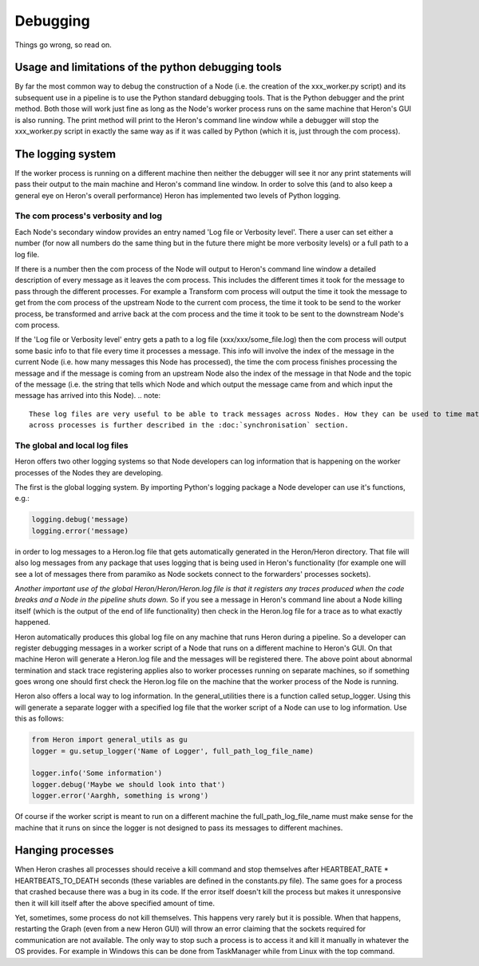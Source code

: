 

Debugging
==========

Things go wrong, so read on.

Usage and limitations of the python debugging tools
_________________________________________
By far the most common way to debug the construction of a Node (i.e. the creation of the xxx_worker.py script)
and its subsequent use in a pipeline is to use the Python standard debugging tools. That is the Python debugger and the
print method. Both those will work just fine as long as the Node's worker process runs on the same machine that Heron's
GUI is also running. The print method will print to the Heron's command line window while a debugger will stop the
xxx_worker.py script in exactly the same way as if it was called by Python (which it is, just through the com process).


The logging system
___________________

If the worker process is running on a different machine then neither the debugger will see it nor any print
statements will pass their output to the main machine and Heron's command line window. In order to solve this (and to
also keep a general eye on Heron's overall performance) Heron has implemented two levels of Python logging.

The com process's verbosity and log
^^^^^^^^^^^^^^^^^^^^^^^^^^^^^^^^^
Each Node's secondary window provides an entry named 'Log file or Verbosity level'. There a user can set either a number
(for now all numbers do the same thing but in the future there might be more verbosity levels) or a full path to a log
file.

If there is a number then the com process of the Node will output to Heron's command line window a detailed
description of every message as it leaves the com process. This includes the different times it took for the message to
pass through the different processes. For example a Transform com process will output the time it took the message to
get from the com process of the upstream Node to the current com process, the time it took to be send to the worker
process, be transformed and arrive back at the com process and the time it took to be sent to the downstream Node's
com process.

If the 'Log file or Verbosity level' entry gets a path to a log file (xxx/xxx/some_file.log) then the com process will
output some basic info to that file every time it processes a message. This info will involve the index of the message
in the current Node (i.e. how many messages this Node has processed), the time the com process finishes processing the
message and if the message is coming from an upstream Node also the index of the message in that Node and the topic of
the message (i.e. the string that tells which Node and which output the message came from and which input the message
has arrived into this Node).
.. note::
    These log files are very useful to be able to track messages across Nodes. How they can be used to time match packets
    across processes is further described in the :doc:`synchronisation` section.

The global and local log files
^^^^^^^^^^^^^^^^^^^^^^^^^^^^^^
Heron offers two other logging systems so that Node developers can log information that is happening on the worker processes
of the Nodes they are developing.

The first is the global logging system. By importing Python's logging package a Node developer can use it's functions, e.g.:

.. code-block:: python

    logging.debug('message)
    logging.error('message)

in order to log messages to a Heron.log file that gets automatically generated in the Heron/Heron directory. That file
will also log messages from any package that uses logging that is being used in Heron's functionality (for example one
will see a lot of messages there from paramiko as Node sockets connect to the forwarders' processes sockets).

*Another important use of the global Heron/Heron/Heron.log file is that it registers any traces produced when the code
breaks and a Node in the pipeline shuts down.* So if you see a message in Heron's command line about a Node killing itself
(which is the output of the end of life functionality) then check in the Heron.log file for a trace as to what exactly
happened.

Heron automatically produces this global log file on any machine that runs Heron during a pipeline. So a developer can
register debugging messages in a worker script of a Node that runs on a different machine to Heron's GUI. On that machine
Heron will generate a Heron.log file and the messages will be registered there. The above point about abnormal termination
and stack trace registering applies also to worker processes running on separate machines, so if something goes wrong one
should first check the Heron.log file on the machine that the worker process of the Node is running.

Heron also offers a local way to log information. In the general_utilities there is a function called
setup_logger. Using this will generate a separate logger with a specified log file that the worker script of a Node
can use to log information. Use this as follows:

.. code-block:: python

    from Heron import general_utils as gu
    logger = gu.setup_logger('Name of Logger', full_path_log_file_name)

    logger.info('Some information')
    logger.debug('Maybe we should look into that')
    logger.error('Aarghh, something is wrong')

Of course if the worker script is meant to run on a different machine the full_path_log_file_name must make sense for the
machine that it runs on since the logger is not designed to pass its messages to different machines.

Hanging processes
_________________
When Heron crashes all processes should receive a kill command and stop themselves after HEARTBEAT_RATE *
HEARTBEATS_TO_DEATH seconds (these variables are defined in the constants.py file). The same goes for a process that
crashed because there was a bug in its code. If the error itself doesn't kill the process but makes it unresponsive
then it will kill itself after the above specified amount of time.

Yet, sometimes, some process do not kill themselves. This happens very rarely but it is possible. When that happens,
restarting the Graph (even from a new Heron GUI) will throw an error claiming that the sockets required for communication
are not available. The only way to stop such a process is to access it and kill it manually in whatever the OS
provides. For example in Windows this can be done from TaskManager while from Linux with the top command.
